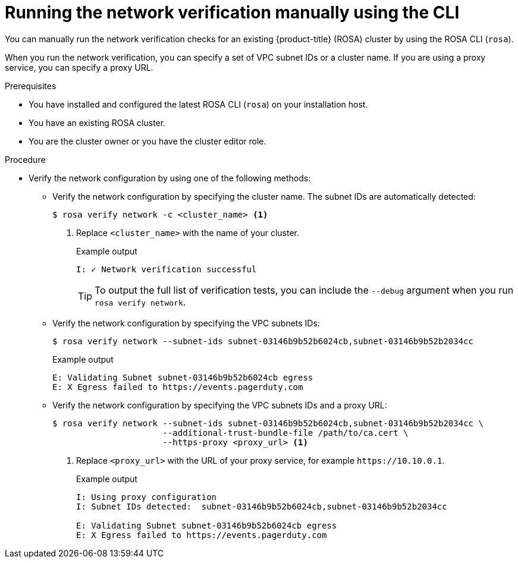// Module included in the following assemblies:
//
// * networking/network-verification.adoc

:_content-type: PROCEDURE
[discrete]
[id="running-network-verification-manually-cli_{context}"]
= Running the network verification manually using the CLI

You can manually run the network verification checks for an existing {product-title} (ROSA) cluster by using the ROSA CLI (`rosa`).

When you run the network verification, you can specify a set of VPC subnet IDs or a cluster name. If you are using a proxy service, you can specify a proxy URL.

.Prerequisites

* You have installed and configured the latest ROSA CLI (`rosa`) on your installation host.
* You have an existing ROSA cluster.
* You are the cluster owner or you have the cluster editor role.

.Procedure

* Verify the network configuration by using one of the following methods: 
** Verify the network configuration by specifying the cluster name. The subnet IDs are automatically detected:
+
[source,terminal]
----
$ rosa verify network -c <cluster_name> <1>
----
<1> Replace `<cluster_name>` with the name of your cluster.
+
.Example output
[source,terminal]
----
I: ✓ Network verification successful
----
+
[TIP]
====
To output the full list of verification tests, you can include the `--debug` argument when you run `rosa verify network`.
====
+
** Verify the network configuration by specifying the VPC subnets IDs:
+
[source,terminal]
----
$ rosa verify network --subnet-ids subnet-03146b9b52b6024cb,subnet-03146b9b52b2034cc
----
+
.Example output
[source,terminal]
----
E: Validating Subnet subnet-03146b9b52b6024cb egress
E: X Egress failed to https://events.pagerduty.com
----
+
** Verify the network configuration by specifying the VPC subnets IDs and a proxy URL:
+
[source,terminal]
----
$ rosa verify network --subnet-ids subnet-03146b9b52b6024cb,subnet-03146b9b52b2034cc \
                      --additional-trust-bundle-file /path/to/ca.cert \
                      --https-proxy <proxy_url> <1>
----
<1> Replace `<proxy_url>` with the URL of your proxy service, for example `\https://10.10.0.1`.
+
.Example output
[source,terminal]
----
I: Using proxy configuration
I: Subnet IDs detected:  subnet-03146b9b52b6024cb,subnet-03146b9b52b2034cc

E: Validating Subnet subnet-03146b9b52b6024cb egress
E: X Egress failed to https://events.pagerduty.com
----
